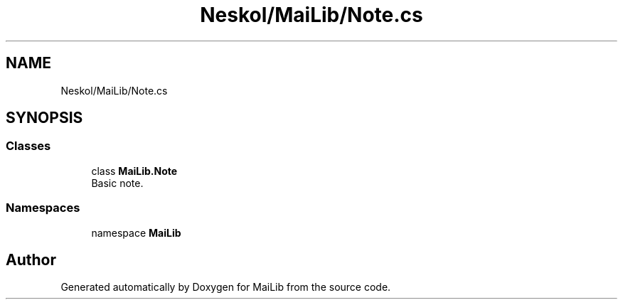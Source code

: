 .TH "Neskol/MaiLib/Note.cs" 3 "Sun Feb 5 2023" "Version 1.0.4.0" "MaiLib" \" -*- nroff -*-
.ad l
.nh
.SH NAME
Neskol/MaiLib/Note.cs
.SH SYNOPSIS
.br
.PP
.SS "Classes"

.in +1c
.ti -1c
.RI "class \fBMaiLib\&.Note\fP"
.br
.RI "Basic note\&. "
.in -1c
.SS "Namespaces"

.in +1c
.ti -1c
.RI "namespace \fBMaiLib\fP"
.br
.in -1c
.SH "Author"
.PP 
Generated automatically by Doxygen for MaiLib from the source code\&.
